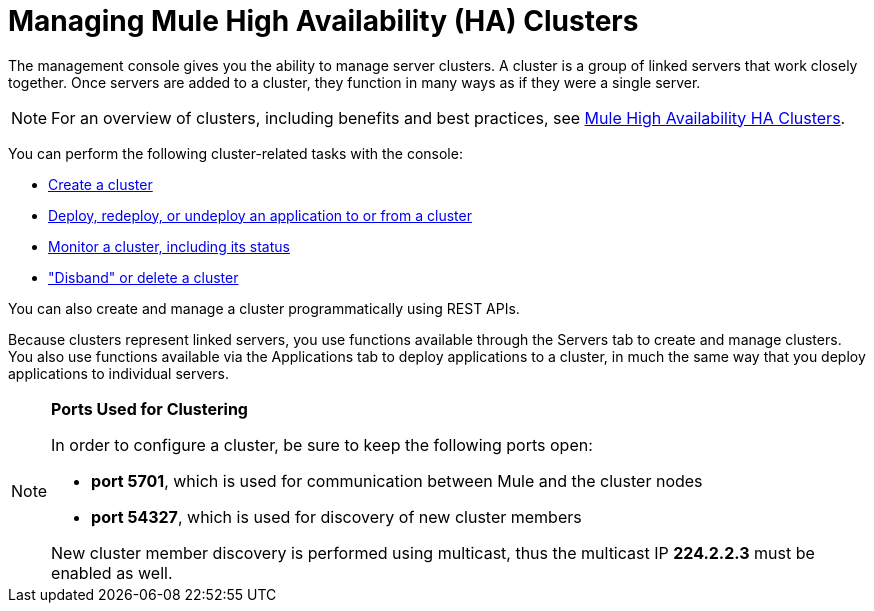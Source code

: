 = Managing Mule High Availability (HA) Clusters

The management console gives you the ability to manage server clusters. A cluster is a group of linked servers that work closely together. Once servers are added to a cluster, they function in many ways as if they were a single server.

[NOTE]
For an overview of clusters, including benefits and best practices, see link:/mule-user-guide/v/3.8/mule-high-availability-ha-clusters[Mule High Availability HA Clusters].

You can perform the following cluster-related tasks with the console:

* link:/mule-management-console/v/3.8/creating-or-disbanding-a-cluster[Create a cluster]
* link:/mule-management-console/v/3.8/deploying-redeploying-or-undeploying-an-application-to-or-from-a-cluster[Deploy, redeploy, or undeploy an application to or from a cluster]
* link:/mule-management-console/v/3.8/monitoring-a-cluster[Monitor a cluster, including its status]
* link:/mule-management-console/v/3.8/creating-or-disbanding-a-cluster["Disband" or delete a cluster]

You can also create and manage a cluster programmatically using REST APIs.

Because clusters represent linked servers, you use functions available through the Servers tab to create and manage clusters. You also use functions available via the Applications tab to deploy applications to a cluster, in much the same way that you deploy applications to individual servers.

[NOTE]
====
*Ports Used for Clustering* 

In order to configure a cluster, be sure to keep the following ports open:

* **port 5701**, which is used for communication between Mule and the cluster nodes
* *port 54327*, which is used for discovery of new cluster members

New cluster member discovery is performed using multicast, thus the multicast IP *224.2.2.3* must be enabled as well.
====
